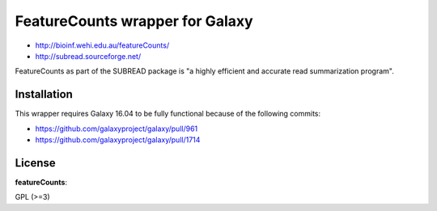 FeatureCounts wrapper for Galaxy
================================

* http://bioinf.wehi.edu.au/featureCounts/
* http://subread.sourceforge.net/

FeatureCounts as part of the SUBREAD package is "a highly efficient and
accurate read summarization program".

Installation
------------

This wrapper requires Galaxy 16.04 to be fully functional because
of the following commits:

* https://github.com/galaxyproject/galaxy/pull/961
* https://github.com/galaxyproject/galaxy/pull/1714

License
-------

**featureCounts**:

GPL (>=3)

